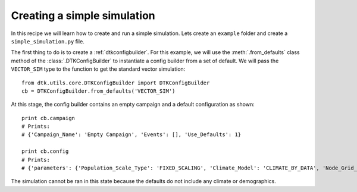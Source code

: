 ============================
Creating a simple simulation
============================

In this recipe we will learn how to create and run a simple simulation.
Lets create an ``example`` folder and create a ``simple_simulation.py`` file.

The first thing to do is to create a :ref:`dtkconfigbuilder`. For this example, we will use the :meth:`.from_defaults` class method
of the :class:`.DTKConfigBuilder` to instantiate a config builder from a set of default. We will pass the ``VECTOR_SIM`` type to
the function to get the standard vector simulation::

    from dtk.utils.core.DTKConfigBuilder import DTKConfigBuilder
    cb = DTKConfigBuilder.from_defaults('VECTOR_SIM')

At this stage, the config builder contains an empty campaign and a default configuration as shown::

    print cb.campaign
    # Prints:
    # {'Campaign_Name': 'Empty Campaign', 'Events': [], 'Use_Defaults': 1}

    print cb.config
    # Prints:
    # {'parameters': {'Population_Scale_Type': 'FIXED_SCALING', 'Climate_Model': 'CLIMATE_BY_DATA', 'Node_Grid_Size': 0.042, 'Sample_Rate_5_9': 1, [...]

The simulation cannot be ran in this state because the defaults do not include any climate or demographics.
